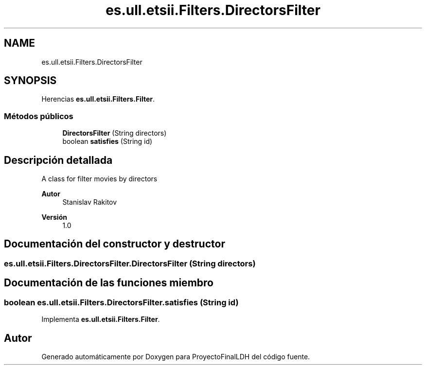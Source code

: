 .TH "es.ull.etsii.Filters.DirectorsFilter" 3 "Miércoles, 4 de Enero de 2023" "Version 1.0" "ProyectoFinalLDH" \" -*- nroff -*-
.ad l
.nh
.SH NAME
es.ull.etsii.Filters.DirectorsFilter
.SH SYNOPSIS
.br
.PP
.PP
Herencias \fBes\&.ull\&.etsii\&.Filters\&.Filter\fP\&.
.SS "Métodos públicos"

.in +1c
.ti -1c
.RI "\fBDirectorsFilter\fP (String directors)"
.br
.ti -1c
.RI "boolean \fBsatisfies\fP (String id)"
.br
.in -1c
.SH "Descripción detallada"
.PP 
A class for filter movies by directors
.PP
\fBAutor\fP
.RS 4
Stanislav Rakitov 
.RE
.PP
\fBVersión\fP
.RS 4
1\&.0 
.RE
.PP

.SH "Documentación del constructor y destructor"
.PP 
.SS "es\&.ull\&.etsii\&.Filters\&.DirectorsFilter\&.DirectorsFilter (String directors)"

.SH "Documentación de las funciones miembro"
.PP 
.SS "boolean es\&.ull\&.etsii\&.Filters\&.DirectorsFilter\&.satisfies (String id)"

.PP
Implementa \fBes\&.ull\&.etsii\&.Filters\&.Filter\fP\&.

.SH "Autor"
.PP 
Generado automáticamente por Doxygen para ProyectoFinalLDH del código fuente\&.
